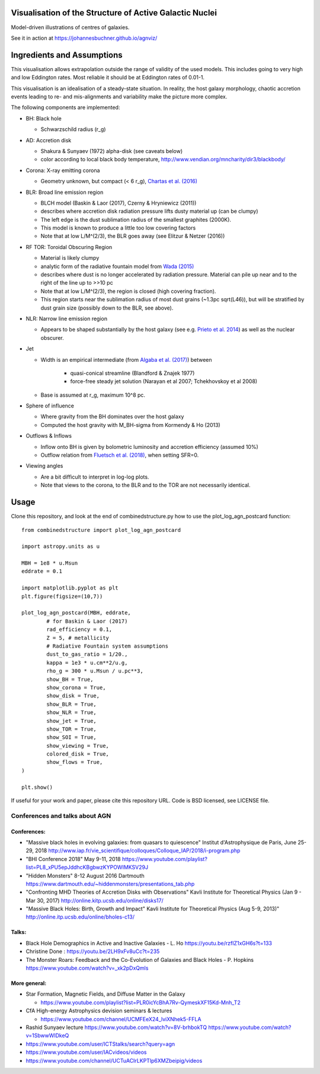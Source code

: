 ============================================================
Visualisation of the Structure of Active Galactic Nuclei
============================================================

Model-driven illustrations of centres of galaxies.

See it in action at https://johannesbuchner.github.io/agnviz/

============================
Ingredients and Assumptions
============================

This visualisation allows extrapolation outside the range of validity of the used models. This includes going to very high and low Eddington rates. Most reliable it should be at Eddington rates of 0.01-1.

This visualisation is an idealisation of a steady-state situation. In reality, the host galaxy morphology, chaotic accretion events leading to re- and mis-alignments and variability make the picture more complex.

.. image:: https://raw.githubusercontent.com/JohannesBuchner/agnviz/master/img/combinedstructure_2d_MBH8.0_LAGN44.0_log.png
	:width: 300
	:target: https://johannesbuchner.github.io/agnviz/
	:alt: Click to play with visualisation

The following components are implemented:

* BH: Black hole

  * Schwarzschild radius (r_g)

* AD: Accretion disk

  * Shakura & Sunyaev (1972) alpha-disk (see caveats below)
  * color according to local black body temperature, http://www.vendian.org/mncharity/dir3/blackbody/

* Corona: X-ray emitting corona

  * Geometry unknown, but compact (< 6 r_g), `Chartas et al. (2016) <https://ui.adsabs.harvard.edu/#abs/2016AN....337..356C/abstract>`_

* BLR: Broad line emission region

  * BLCH model (Baskin & Laor (2017), Czerny & Hryniewicz (2011))
  * describes where accretion disk radiation pressure lifts dusty material up (can be clumpy)
  * The left edge is the dust sublimation radius of the smallest graphites (2000K).
  * This model is known to produce a little too low covering factors
  * Note that at low L/M^(2/3), the BLR goes away (see Elitzur & Netzer (2016))

* RF TOR: Toroidal Obscuring Region

  * Material is likely clumpy
  * analytic form of the radiative fountain model from `Wada (2015) <https://ui.adsabs.harvard.edu/abs/2015ApJ...812...82W/abstract>`_
  * describes where dust is no longer accelerated by radiation pressure. Material can pile up near and to the right of the line up to >>10 pc
  * Note that at low L/M^(2/3), the region is closed (high covering fraction).
  * This region starts near the sublimation radius of most dust grains (~1.3pc sqrt(L46)), but will be stratified by dust grain size (possibly down to the BLR, see above).

* NLR: Narrow line emission region

  * Appears to be shaped substantially by the host galaxy (see e.g. `Prieto et al. 2014 <http://adsabs.harvard.edu/abs/2014MNRAS.442.2145P>`_) as well as the nuclear obscurer.

* Jet

  * Width is an empirical intermediate (from `Algaba et al. (2017) <https://ui.adsabs.harvard.edu/#abs/2017ApJ...834...65A/abstract>`_) between

     * quasi-conical streamline (Blandford & Znajek 1977)
     * force-free steady jet solution (Narayan et al 2007; Tchekhovskoy et al 2008)
  * Base is assumed at r_g, maximum 10^8 pc.

* Sphere of influence

  * Where gravity from the BH dominates over the host galaxy
  * Computed the host gravity with M_BH-sigma from Kormendy & Ho (2013)

* Outflows & Inflows

  * Inflow onto BH is given by bolometric luminosity and accretion efficiency (assumed 10%)
  * Outflow relation from `Fluetsch et al. (2018) <https://ui.adsabs.harvard.edu/#abs/arXiv:1805.05352>`_, when setting SFR=0.

* Viewing angles

  * Are a bit difficult to interpret in log-log plots.
  * Note that views to the corona, to the BLR and to the TOR are not necessarily identical.

==========
Usage
==========

Clone this repository, and look at the end of combinedstructure.py how to use
the plot_log_agn_postcard function::

	from combinedstructure import plot_log_agn_postcard
	
	import astropy.units as u
	
	MBH = 1e8 * u.Msun
	eddrate = 0.1
	
	import matplotlib.pyplot as plt
	plt.figure(figsize=(10,7))
	
	plot_log_agn_postcard(MBH, eddrate, 
		# for Baskin & Laor (2017)
		rad_efficiency = 0.1,
		Z = 5, # metallicity
		# Radiative Fountain system assumptions
		dust_to_gas_ratio = 1/20.,
		kappa = 1e3 * u.cm**2/u.g,
		rho_g = 300 * u.Msun / u.pc**3,
		show_BH = True,
		show_corona = True,
		show_disk = True,
		show_BLR = True,
		show_NLR = True,
		show_jet = True,
		show_TOR = True,
		show_SOI = True,
		show_viewing = True,
		colored_disk = True,
		show_flows = True,
	)
	
	plt.show()


If useful for your work and paper, please cite this repository URL.
Code is BSD licensed, see LICENSE file.


Conferences and talks about AGN
=================================

Conferences:
--------------

* "Massive black holes in evolving galaxies: from quasars to quiescence" Institut d'Astrophysique de Paris, June 25-29, 2018 http://www.iap.fr/vie_scientifique/colloques/Colloque_IAP/2018/i-program.php
* "BHI Conference 2018" May 9-11, 2018 https://www.youtube.com/playlist?list=PL8_xPU5epJddhcKBgbwzKYPOWIMKSV29J
* "Hidden Monsters"  8-12 August 2016 Dartmouth https://www.dartmouth.edu/~hiddenmonsters/presentations_tab.php
* "Confronting MHD Theories of Accretion Disks with Observations" Kavli Institute for Theoretical Physics (Jan 9 - Mar 30, 2017) http://online.kitp.ucsb.edu/online/disks17/
* "Massive Black Holes: Birth, Growth and Impact" Kavli Institute for Theoretical Physics (Aug 5-9, 2013)" http://online.itp.ucsb.edu/online/bholes-c13/


Talks:
-------

* Black Hole Demographics in Active and Inactive Galaxies - L. Ho https://youtu.be/rzfIZ1xGH6s?t=133
* Christine Done : https://youtu.be/2LH9xFv8uCc?t=235 
* The Monster Roars: Feedback and the Co-Evolution of Galaxies and Black Holes - P. Hopkins https://www.youtube.com/watch?v=_xk2pDxQmls

More general:
-------------

* Star Formation, Magnetic Fields, and Diffuse Matter in the Galaxy

  * https://www.youtube.com/playlist?list=PLR0icYcBhA7Rv-QymeskXF15Kd-Mnh_T2

* CfA High-energy Astrophysics devision seminars & lectures

  * https://www.youtube.com/channel/UCMFEeX24_lviXNhek5-FFLA

* Rashid Sunyaev lecture https://www.youtube.com/watch?v=8V-brhbokTQ https://www.youtube.com/watch?v=1SbwwWlDkeQ

* https://www.youtube.com/user/ICTStalks/search?query=agn
* https://www.youtube.com/user/IACvideos/videos
* https://www.youtube.com/channel/UCTuACIrLKPTlp6XMZbeipig/videos
